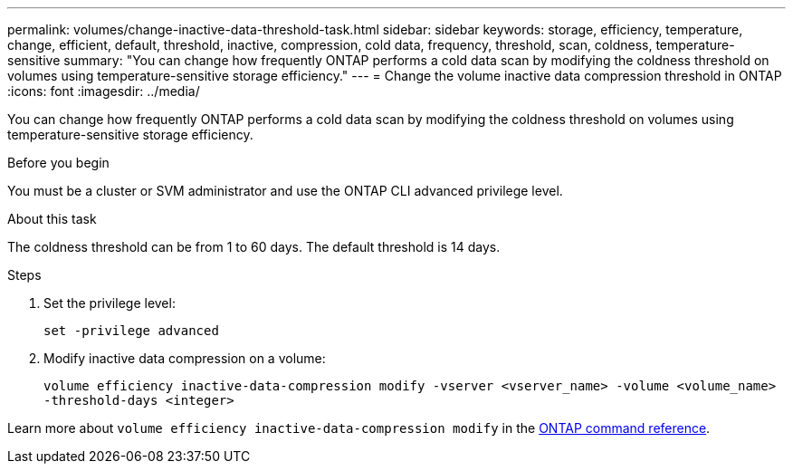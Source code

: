 ---
permalink: volumes/change-inactive-data-threshold-task.html
sidebar: sidebar
keywords: storage, efficiency, temperature, change, efficient, default, threshold, inactive, compression, cold data, frequency, threshold, scan, coldness, temperature-sensitive
summary: "You can change how frequently ONTAP performs a cold data scan by modifying the coldness threshold on volumes using temperature-sensitive storage efficiency."
---
= Change the volume inactive data compression threshold in ONTAP
:icons: font
:imagesdir: ../media/

[.lead]
You can change how frequently ONTAP performs a cold data scan by modifying the coldness threshold on volumes using temperature-sensitive storage efficiency.

.Before you begin

You must be a cluster or SVM administrator and use the ONTAP CLI advanced privilege level.

.About this task

The coldness threshold can be from 1 to 60 days. The default threshold is 14 days.

.Steps

. Set the privilege level:
+
`set -privilege advanced`
. Modify inactive data compression on a volume: 
+
`volume efficiency inactive-data-compression modify -vserver <vserver_name> -volume <volume_name> -threshold-days <integer>`

Learn more about `volume efficiency inactive-data-compression modify` in the link:https://docs.netapp.com/us-en/ontap-cli/volume-efficiency-inactive-data-compression-modify.html#description[ONTAP command reference^].

// 2024 Dec 19, ONTAPDOC-2569
// 2024 Dec 04, ONTAPDOC-2569
// 2023-June-20, ONTAPDOC-1018